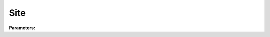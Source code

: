 Site
====

**Parameters:**

.. option:: name <str>

   Name of the site

   :Default: ``'test site'``

.. option:: gridiv <int>

   Grid ID for identifying this site in multi-site simulations

   :Default: ``1``

.. option:: properties <SiteProperties>

   Physical and morphological properties of the site

   :Default: ``PydanticUndefined``

   The ``properties`` parameter group is defined by the :doc:`siteproperties` structure.

.. option:: initial_states <InitialStates>

   Initial conditions for model state variables

   :Default: ``PydanticUndefined``

   The ``initial_states`` parameter group is defined by the :doc:`initialstates` structure.
